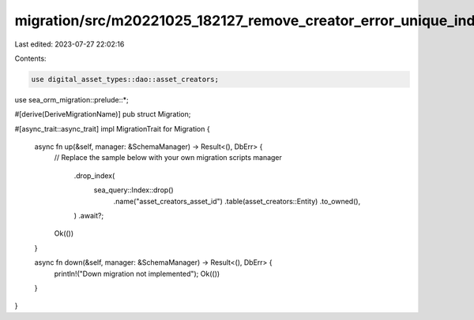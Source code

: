 migration/src/m20221025_182127_remove_creator_error_unique_index.rs
===================================================================

Last edited: 2023-07-27 22:02:16

Contents:

.. code-block:: rs

    use digital_asset_types::dao::asset_creators;
use sea_orm_migration::prelude::*;

#[derive(DeriveMigrationName)]
pub struct Migration;

#[async_trait::async_trait]
impl MigrationTrait for Migration {
    async fn up(&self, manager: &SchemaManager) -> Result<(), DbErr> {
        // Replace the sample below with your own migration scripts
        manager
            .drop_index(
                sea_query::Index::drop()
                    .name("asset_creators_asset_id")
                    .table(asset_creators::Entity)
                    .to_owned(),
            )
            .await?;
        Ok(())
    }

    async fn down(&self, manager: &SchemaManager) -> Result<(), DbErr> {
        println!("Down migration not implemented");
        Ok(())
    }
}


